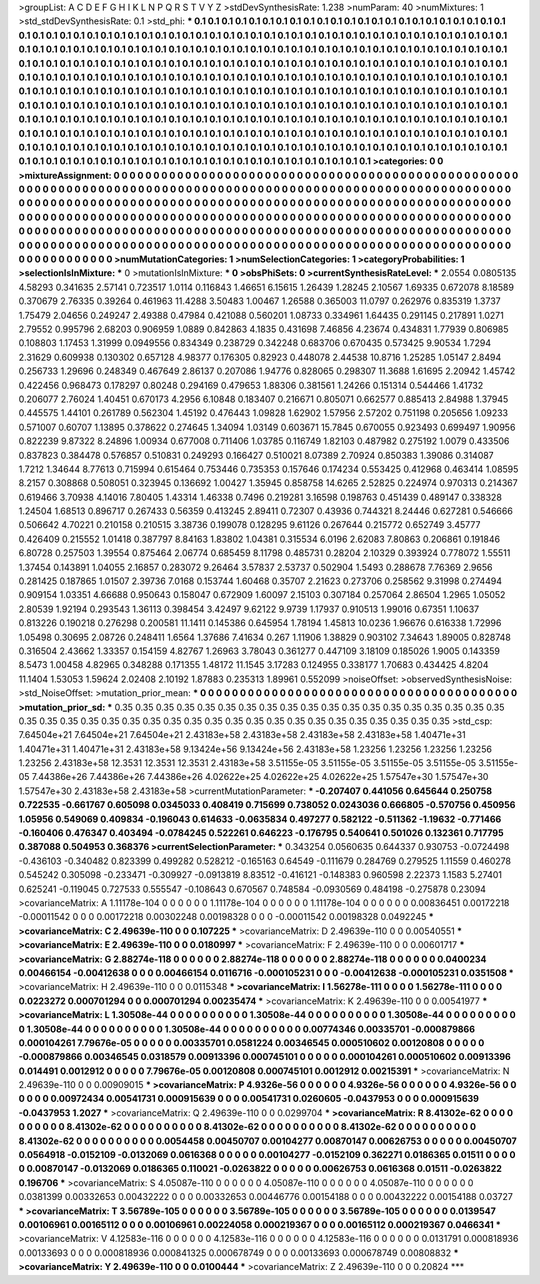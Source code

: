 >groupList:
A C D E F G H I K L
N P Q R S T V Y Z 
>stdDevSynthesisRate:
1.238 
>numParam:
40
>numMixtures:
1
>std_stdDevSynthesisRate:
0.1
>std_phi:
***
0.1 0.1 0.1 0.1 0.1 0.1 0.1 0.1 0.1 0.1
0.1 0.1 0.1 0.1 0.1 0.1 0.1 0.1 0.1 0.1
0.1 0.1 0.1 0.1 0.1 0.1 0.1 0.1 0.1 0.1
0.1 0.1 0.1 0.1 0.1 0.1 0.1 0.1 0.1 0.1
0.1 0.1 0.1 0.1 0.1 0.1 0.1 0.1 0.1 0.1
0.1 0.1 0.1 0.1 0.1 0.1 0.1 0.1 0.1 0.1
0.1 0.1 0.1 0.1 0.1 0.1 0.1 0.1 0.1 0.1
0.1 0.1 0.1 0.1 0.1 0.1 0.1 0.1 0.1 0.1
0.1 0.1 0.1 0.1 0.1 0.1 0.1 0.1 0.1 0.1
0.1 0.1 0.1 0.1 0.1 0.1 0.1 0.1 0.1 0.1
0.1 0.1 0.1 0.1 0.1 0.1 0.1 0.1 0.1 0.1
0.1 0.1 0.1 0.1 0.1 0.1 0.1 0.1 0.1 0.1
0.1 0.1 0.1 0.1 0.1 0.1 0.1 0.1 0.1 0.1
0.1 0.1 0.1 0.1 0.1 0.1 0.1 0.1 0.1 0.1
0.1 0.1 0.1 0.1 0.1 0.1 0.1 0.1 0.1 0.1
0.1 0.1 0.1 0.1 0.1 0.1 0.1 0.1 0.1 0.1
0.1 0.1 0.1 0.1 0.1 0.1 0.1 0.1 0.1 0.1
0.1 0.1 0.1 0.1 0.1 0.1 0.1 0.1 0.1 0.1
0.1 0.1 0.1 0.1 0.1 0.1 0.1 0.1 0.1 0.1
0.1 0.1 0.1 0.1 0.1 0.1 0.1 0.1 0.1 0.1
0.1 0.1 0.1 0.1 0.1 0.1 0.1 0.1 0.1 0.1
0.1 0.1 0.1 0.1 0.1 0.1 0.1 0.1 0.1 0.1
0.1 0.1 0.1 0.1 0.1 0.1 0.1 0.1 0.1 0.1
0.1 0.1 0.1 0.1 0.1 0.1 0.1 0.1 0.1 0.1
0.1 0.1 0.1 0.1 0.1 0.1 0.1 0.1 0.1 0.1
0.1 0.1 0.1 0.1 0.1 0.1 0.1 0.1 0.1 0.1
0.1 0.1 0.1 0.1 0.1 0.1 0.1 0.1 0.1 0.1
0.1 0.1 0.1 0.1 0.1 0.1 0.1 0.1 0.1 0.1
0.1 0.1 0.1 0.1 0.1 0.1 0.1 0.1 0.1 0.1
0.1 0.1 0.1 0.1 0.1 0.1 0.1 0.1 0.1 0.1
0.1 0.1 0.1 0.1 0.1 0.1 0.1 0.1 0.1 0.1
0.1 0.1 0.1 0.1 0.1 0.1 0.1 0.1 0.1 0.1
0.1 0.1 0.1 0.1 0.1 0.1 0.1 0.1 0.1 0.1
0.1 0.1 0.1 0.1 0.1 0.1 0.1 0.1 0.1 0.1
0.1 0.1 0.1 0.1 0.1 0.1 0.1 0.1 0.1 0.1
0.1 0.1 0.1 0.1 0.1 0.1 0.1 0.1 0.1 0.1
0.1 0.1 0.1 0.1 0.1 0.1 0.1 0.1 0.1 0.1
0.1 0.1 0.1 
>categories:
0 0
>mixtureAssignment:
0 0 0 0 0 0 0 0 0 0 0 0 0 0 0 0 0 0 0 0 0 0 0 0 0 0 0 0 0 0 0 0 0 0 0 0 0 0 0 0 0 0 0 0 0 0 0 0 0 0
0 0 0 0 0 0 0 0 0 0 0 0 0 0 0 0 0 0 0 0 0 0 0 0 0 0 0 0 0 0 0 0 0 0 0 0 0 0 0 0 0 0 0 0 0 0 0 0 0 0
0 0 0 0 0 0 0 0 0 0 0 0 0 0 0 0 0 0 0 0 0 0 0 0 0 0 0 0 0 0 0 0 0 0 0 0 0 0 0 0 0 0 0 0 0 0 0 0 0 0
0 0 0 0 0 0 0 0 0 0 0 0 0 0 0 0 0 0 0 0 0 0 0 0 0 0 0 0 0 0 0 0 0 0 0 0 0 0 0 0 0 0 0 0 0 0 0 0 0 0
0 0 0 0 0 0 0 0 0 0 0 0 0 0 0 0 0 0 0 0 0 0 0 0 0 0 0 0 0 0 0 0 0 0 0 0 0 0 0 0 0 0 0 0 0 0 0 0 0 0
0 0 0 0 0 0 0 0 0 0 0 0 0 0 0 0 0 0 0 0 0 0 0 0 0 0 0 0 0 0 0 0 0 0 0 0 0 0 0 0 0 0 0 0 0 0 0 0 0 0
0 0 0 0 0 0 0 0 0 0 0 0 0 0 0 0 0 0 0 0 0 0 0 0 0 0 0 0 0 0 0 0 0 0 0 0 0 0 0 0 0 0 0 0 0 0 0 0 0 0
0 0 0 0 0 0 0 0 0 0 0 0 0 0 0 0 0 0 0 0 0 0 0 
>numMutationCategories:
1
>numSelectionCategories:
1
>categoryProbabilities:
1 
>selectionIsInMixture:
***
0 
>mutationIsInMixture:
***
0 
>obsPhiSets:
0
>currentSynthesisRateLevel:
***
2.0554 0.0805135 4.58293 0.341635 2.57141 0.723517 1.0114 0.116843 1.46651 6.15615
1.26439 1.28245 2.10567 1.69335 0.672078 8.18589 0.370679 2.76335 0.39264 0.461963
11.4288 3.50483 1.00467 1.26588 0.365003 11.0797 0.262976 0.835319 1.3737 1.75479
2.04656 0.249247 2.49388 0.47984 0.421088 0.560201 1.08733 0.334961 1.64435 0.291145
0.217891 1.0271 2.79552 0.995796 2.68203 0.906959 1.0889 0.842863 4.1835 0.431698
7.46856 4.23674 0.434831 1.77939 0.806985 0.108803 1.17453 1.31999 0.0949556 0.834349
0.238729 0.342248 0.683706 0.670435 0.573425 9.90534 1.7294 2.31629 0.609938 0.130302
0.657128 4.98377 0.176305 0.82923 0.448078 2.44538 10.8716 1.25285 1.05147 2.8494
0.256733 1.29696 0.248349 0.467649 2.86137 0.207086 1.94776 0.828065 0.298307 11.3688
1.61695 2.20942 1.45742 0.422456 0.968473 0.178297 0.80248 0.294169 0.479653 1.88306
0.381561 1.24266 0.151314 0.544466 1.41732 0.206077 2.76024 1.40451 0.670173 4.2956
6.10848 0.183407 0.216671 0.805071 0.662577 0.885413 2.84988 1.37945 0.445575 1.44101
0.261789 0.562304 1.45192 0.476443 1.09828 1.62902 1.57956 2.57202 0.751198 0.205656
1.09233 0.571007 0.60707 1.13895 0.378622 0.274645 1.34094 1.03149 0.603671 15.7845
0.670055 0.923493 0.699497 1.90956 0.822239 9.87322 8.24896 1.00934 0.677008 0.711406
1.03785 0.116749 1.82103 0.487982 0.275192 1.0079 0.433506 0.837823 0.384478 0.576857
0.510831 0.249293 0.166427 0.510021 8.07389 2.70924 0.850383 1.39086 0.314087 1.7212
1.34644 8.77613 0.715994 0.615464 0.753446 0.735353 0.157646 0.174234 0.553425 0.412968
0.463414 1.08595 8.2157 0.308868 0.508051 0.323945 0.136692 1.00427 1.35945 0.858758
14.6265 2.52825 0.224974 0.970313 0.214367 0.619466 3.70938 4.14016 7.80405 1.43314
1.46338 0.7496 0.219281 3.16598 0.198763 0.451439 0.489147 0.338328 1.24504 1.68513
0.896717 0.267433 0.56359 0.413245 2.89411 0.72307 0.43936 0.744321 8.24446 0.627281
0.546666 0.506642 4.70221 0.210158 0.210515 3.38736 0.199078 0.128295 9.61126 0.267644
0.215772 0.652749 3.45777 0.426409 0.215552 1.01418 0.387797 8.84163 1.83802 1.04381
0.315534 6.0196 2.62083 7.80863 0.206861 0.191846 6.80728 0.257503 1.39554 0.875464
2.06774 0.685459 8.11798 0.485731 0.28204 2.10329 0.393924 0.778072 1.55511 1.37454
0.143891 1.04055 2.16857 0.283072 9.26464 3.57837 2.53737 0.502904 1.5493 0.288678
7.76369 2.9656 0.281425 0.187865 1.01507 2.39736 7.0168 0.153744 1.60468 0.35707
2.21623 0.273706 0.258562 9.31998 0.274494 0.909154 1.03351 4.66688 0.950643 0.158047
0.672909 1.60097 2.15103 0.307184 0.257064 2.86504 1.2965 1.05052 2.80539 1.92194
0.293543 1.36113 0.398454 3.42497 9.62122 9.9739 1.17937 0.910513 1.99016 0.67351
1.10637 0.813226 0.190218 0.276298 0.200581 11.1411 0.145386 0.645954 1.78194 1.45813
10.0236 1.96676 0.616338 1.72996 1.05498 0.30695 2.08726 0.248411 1.6564 1.37686
7.41634 0.267 1.11906 1.38829 0.903102 7.34643 1.89005 0.828748 0.316504 2.43662
1.33357 0.154159 4.82767 1.26963 3.78043 0.361277 0.447109 3.18109 0.185026 1.9005
0.143359 8.5473 1.00458 4.82965 0.348288 0.171355 1.48172 11.1545 3.17283 0.124955
0.338177 1.70683 0.434425 4.8204 11.1404 1.53053 1.59624 2.02408 2.10192 1.87883
0.235313 1.89961 0.552099 
>noiseOffset:
>observedSynthesisNoise:
>std_NoiseOffset:
>mutation_prior_mean:
***
0 0 0 0 0 0 0 0 0 0
0 0 0 0 0 0 0 0 0 0
0 0 0 0 0 0 0 0 0 0
0 0 0 0 0 0 0 0 0 0
>mutation_prior_sd:
***
0.35 0.35 0.35 0.35 0.35 0.35 0.35 0.35 0.35 0.35
0.35 0.35 0.35 0.35 0.35 0.35 0.35 0.35 0.35 0.35
0.35 0.35 0.35 0.35 0.35 0.35 0.35 0.35 0.35 0.35
0.35 0.35 0.35 0.35 0.35 0.35 0.35 0.35 0.35 0.35
>std_csp:
7.64504e+21 7.64504e+21 7.64504e+21 2.43183e+58 2.43183e+58 2.43183e+58 2.43183e+58 1.40471e+31 1.40471e+31 1.40471e+31
2.43183e+58 9.13424e+56 9.13424e+56 2.43183e+58 1.23256 1.23256 1.23256 1.23256 1.23256 2.43183e+58
12.3531 12.3531 12.3531 2.43183e+58 3.51155e-05 3.51155e-05 3.51155e-05 3.51155e-05 3.51155e-05 7.44386e+26
7.44386e+26 7.44386e+26 4.02622e+25 4.02622e+25 4.02622e+25 1.57547e+30 1.57547e+30 1.57547e+30 2.43183e+58 2.43183e+58
>currentMutationParameter:
***
-0.207407 0.441056 0.645644 0.250758 0.722535 -0.661767 0.605098 0.0345033 0.408419 0.715699
0.738052 0.0243036 0.666805 -0.570756 0.450956 1.05956 0.549069 0.409834 -0.196043 0.614633
-0.0635834 0.497277 0.582122 -0.511362 -1.19632 -0.771466 -0.160406 0.476347 0.403494 -0.0784245
0.522261 0.646223 -0.176795 0.540641 0.501026 0.132361 0.717795 0.387088 0.504953 0.368376
>currentSelectionParameter:
***
0.343254 0.0560635 0.644337 0.930753 -0.0724498 -0.436103 -0.340482 0.823399 0.499282 0.528212
-0.165163 0.64549 -0.111679 0.284769 0.279525 1.11559 0.460278 0.545242 0.305098 -0.233471
-0.309927 -0.0913819 8.83512 -0.416121 -0.148383 0.960598 2.22373 1.1583 5.27401 0.625241
-0.119045 0.727533 0.555547 -0.108643 0.670567 0.748584 -0.0930569 0.484198 -0.275878 0.23094
>covarianceMatrix:
A
1.11178e-104	0	0	0	0	0	
0	1.11178e-104	0	0	0	0	
0	0	1.11178e-104	0	0	0	
0	0	0	0.00836451	0.00172218	-0.00011542	
0	0	0	0.00172218	0.00302248	0.00198328	
0	0	0	-0.00011542	0.00198328	0.0492245	
***
>covarianceMatrix:
C
2.49639e-110	0	
0	0.107225	
***
>covarianceMatrix:
D
2.49639e-110	0	
0	0.00540551	
***
>covarianceMatrix:
E
2.49639e-110	0	
0	0.0180997	
***
>covarianceMatrix:
F
2.49639e-110	0	
0	0.00601717	
***
>covarianceMatrix:
G
2.88274e-118	0	0	0	0	0	
0	2.88274e-118	0	0	0	0	
0	0	2.88274e-118	0	0	0	
0	0	0	0.0400234	0.00466154	-0.00412638	
0	0	0	0.00466154	0.0116716	-0.000105231	
0	0	0	-0.00412638	-0.000105231	0.0351508	
***
>covarianceMatrix:
H
2.49639e-110	0	
0	0.0115348	
***
>covarianceMatrix:
I
1.56278e-111	0	0	0	
0	1.56278e-111	0	0	
0	0	0.0223272	0.000701294	
0	0	0.000701294	0.00235474	
***
>covarianceMatrix:
K
2.49639e-110	0	
0	0.00541977	
***
>covarianceMatrix:
L
1.30508e-44	0	0	0	0	0	0	0	0	0	
0	1.30508e-44	0	0	0	0	0	0	0	0	
0	0	1.30508e-44	0	0	0	0	0	0	0	
0	0	0	1.30508e-44	0	0	0	0	0	0	
0	0	0	0	1.30508e-44	0	0	0	0	0	
0	0	0	0	0	0.00774346	0.00335701	-0.000879866	0.000104261	7.79676e-05	
0	0	0	0	0	0.00335701	0.0581224	0.00346545	0.000510602	0.00120808	
0	0	0	0	0	-0.000879866	0.00346545	0.0318579	0.00913396	0.000745101	
0	0	0	0	0	0.000104261	0.000510602	0.00913396	0.014491	0.0012912	
0	0	0	0	0	7.79676e-05	0.00120808	0.000745101	0.0012912	0.00215391	
***
>covarianceMatrix:
N
2.49639e-110	0	
0	0.00909015	
***
>covarianceMatrix:
P
4.9326e-56	0	0	0	0	0	
0	4.9326e-56	0	0	0	0	
0	0	4.9326e-56	0	0	0	
0	0	0	0.00972434	0.00541731	0.000915639	
0	0	0	0.00541731	0.0260605	-0.0437953	
0	0	0	0.000915639	-0.0437953	1.2027	
***
>covarianceMatrix:
Q
2.49639e-110	0	
0	0.0299704	
***
>covarianceMatrix:
R
8.41302e-62	0	0	0	0	0	0	0	0	0	
0	8.41302e-62	0	0	0	0	0	0	0	0	
0	0	8.41302e-62	0	0	0	0	0	0	0	
0	0	0	8.41302e-62	0	0	0	0	0	0	
0	0	0	0	8.41302e-62	0	0	0	0	0	
0	0	0	0	0	0.0054458	0.00450707	0.00104277	0.00870147	0.00626753	
0	0	0	0	0	0.00450707	0.0564918	-0.0152109	-0.0132069	0.0616368	
0	0	0	0	0	0.00104277	-0.0152109	0.362271	0.0186365	0.01511	
0	0	0	0	0	0.00870147	-0.0132069	0.0186365	0.110021	-0.0263822	
0	0	0	0	0	0.00626753	0.0616368	0.01511	-0.0263822	0.196706	
***
>covarianceMatrix:
S
4.05087e-110	0	0	0	0	0	
0	4.05087e-110	0	0	0	0	
0	0	4.05087e-110	0	0	0	
0	0	0	0.0381399	0.00332653	0.00432222	
0	0	0	0.00332653	0.00446776	0.00154188	
0	0	0	0.00432222	0.00154188	0.03727	
***
>covarianceMatrix:
T
3.56789e-105	0	0	0	0	0	
0	3.56789e-105	0	0	0	0	
0	0	3.56789e-105	0	0	0	
0	0	0	0.0139547	0.00106961	0.00165112	
0	0	0	0.00106961	0.00224058	0.000219367	
0	0	0	0.00165112	0.000219367	0.0466341	
***
>covarianceMatrix:
V
4.12583e-116	0	0	0	0	0	
0	4.12583e-116	0	0	0	0	
0	0	4.12583e-116	0	0	0	
0	0	0	0.0131791	0.000818936	0.00133693	
0	0	0	0.000818936	0.000841325	0.000678749	
0	0	0	0.00133693	0.000678749	0.00808832	
***
>covarianceMatrix:
Y
2.49639e-110	0	
0	0.0100444	
***
>covarianceMatrix:
Z
2.49639e-110	0	
0	0.20824	
***
